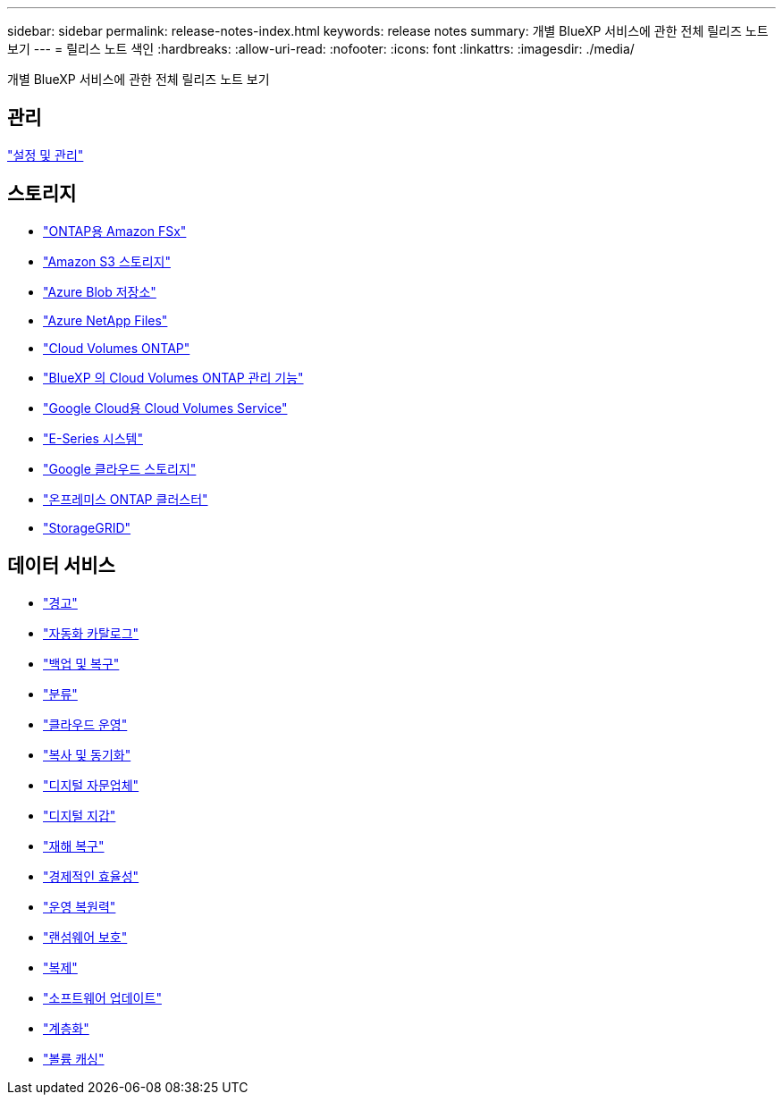 ---
sidebar: sidebar 
permalink: release-notes-index.html 
keywords: release notes 
summary: 개별 BlueXP 서비스에 관한 전체 릴리즈 노트 보기 
---
= 릴리스 노트 색인
:hardbreaks:
:allow-uri-read: 
:nofooter: 
:icons: font
:linkattrs: 
:imagesdir: ./media/


[role="lead"]
개별 BlueXP 서비스에 관한 전체 릴리즈 노트 보기



== 관리

https://docs.netapp.com/us-en/bluexp-setup-admin/whats-new.html["설정 및 관리"^]



== 스토리지

* https://docs.netapp.com/us-en/bluexp-fsx-ontap/whats-new.html["ONTAP용 Amazon FSx"^]
* https://docs.netapp.com/us-en/bluexp-s3-storage/whats-new.html["Amazon S3 스토리지"^]
* https://docs.netapp.com/us-en/bluexp-blob-storage/index.html["Azure Blob 저장소"^]
* https://docs.netapp.com/us-en/bluexp-azure-netapp-files/whats-new.html["Azure NetApp Files"^]
* https://docs.netapp.com/us-en/cloud-volumes-ontap-relnotes/index.html["Cloud Volumes ONTAP"^]
* https://docs.netapp.com/us-en/bluexp-cloud-volumes-ontap/whats-new.html["BlueXP 의 Cloud Volumes ONTAP 관리 기능"^]
* https://docs.netapp.com/us-en/bluexp-cloud-volumes-service-gcp/whats-new.html["Google Cloud용 Cloud Volumes Service"^]
* https://docs.netapp.com/us-en/bluexp-e-series/whats-new.html["E-Series 시스템"^]
* https://docs.netapp.com/us-en/bluexp-google-cloud-storage/whats-new.html["Google 클라우드 스토리지"^]
* https://docs.netapp.com/us-en/bluexp-ontap-onprem/whats-new.html["온프레미스 ONTAP 클러스터"^]
* https://docs.netapp.com/us-en/bluexp-storagegrid/whats-new.html["StorageGRID"^]




== 데이터 서비스

* https://docs.netapp.com/us-en/bluexp-alerts/whats-new.html["경고"^]
* https://docs.netapp.com/us-en/netapp-automation/about/whats-new.html["자동화 카탈로그"^]
* https://docs.netapp.com/us-en/bluexp-backup-recovery/whats-new.html["백업 및 복구"^]
* https://docs.netapp.com/us-en/bluexp-classification/whats-new.html["분류"^]
* https://docs.netapp.com/us-en/bluexp-cloud-ops/whats-new.html["클라우드 운영"^]
* https://docs.netapp.com/us-en/bluexp-copy-sync/whats-new.html["복사 및 동기화"^]
* https://docs.netapp.com/us-en/active-iq/reference_new_activeiq.html["디지털 자문업체"^]
* https://docs.netapp.com/us-en/bluexp-digital-wallet/index.html["디지털 지갑"^]
* https://docs.netapp.com/us-en/bluexp-disaster-recovery/release-notes/dr-whats-new.html["재해 복구"^]
* https://docs.netapp.com/us-en/bluexp-economic-efficiency/release-notes/whats-new.html["경제적인 효율성"^]
* https://docs.netapp.com/us-en/bluexp-operational-resiliency/release-notes/whats-new.html["운영 복원력"^]
* https://docs.netapp.com/us-en/bluexp-ransomware-protection/whats-new.html["랜섬웨어 보호"^]
* https://docs.netapp.com/us-en/bluexp-replication/whats-new.html["복제"^]
* https://docs.netapp.com/us-en/bluexp-software-updates/release-notes/whats-new.html["소프트웨어 업데이트"^]
* https://docs.netapp.com/us-en/bluexp-tiering/whats-new.html["계층화"^]
* https://docs.netapp.com/us-en/bluexp-volume-caching/release-notes/cache-whats-new.html["볼륨 캐싱"^]

